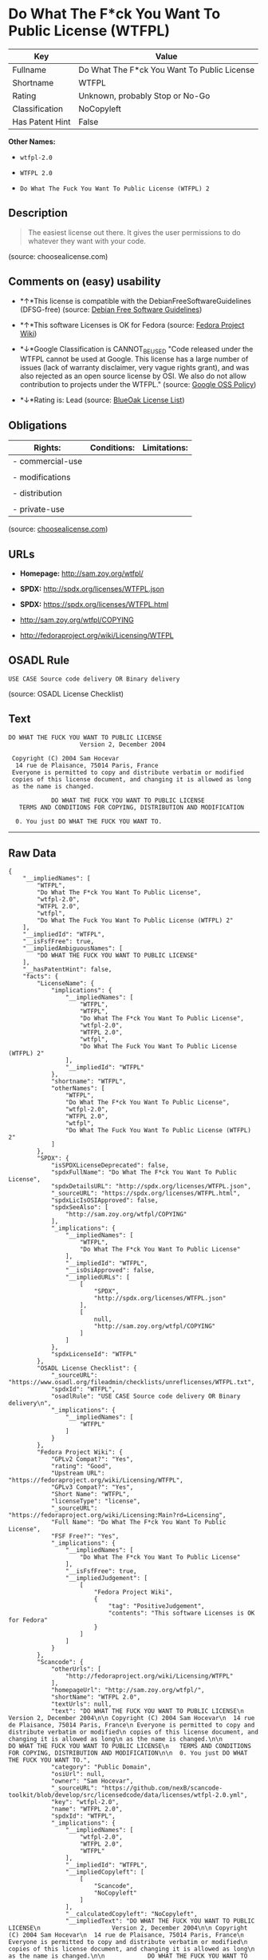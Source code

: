 * Do What The F*ck You Want To Public License (WTFPL)

| Key               | Value                                         |
|-------------------+-----------------------------------------------|
| Fullname          | Do What The F*ck You Want To Public License   |
| Shortname         | WTFPL                                         |
| Rating            | Unknown, probably Stop or No-Go               |
| Classification    | NoCopyleft                                    |
| Has Patent Hint   | False                                         |

*Other Names:*

- =wtfpl-2.0=

- =WTFPL 2.0=

- =Do What The Fuck You Want To Public License (WTFPL) 2=

** Description

#+BEGIN_QUOTE
  The easiest license out there. It gives the user permissions to do
  whatever they want with your code.
#+END_QUOTE

(source: choosealicense.com)

** Comments on (easy) usability

- *↑*This license is compatible with the DebianFreeSoftwareGuidelines
  (DFSG-free) (source: [[https://wiki.debian.org/DFSGLicenses][Debian
  Free Software Guidelines]])

- *↑*This software Licenses is OK for Fedora (source:
  [[https://fedoraproject.org/wiki/Licensing:Main?rd=Licensing][Fedora
  Project Wiki]])

- *↓*Google Classification is CANNOT_BE_USED "Code released under the
  WTFPL cannot be used at Google. This license has a large number of
  issues (lack of warranty disclaimer, very vague rights grant), and was
  also rejected as an open source license by OSI. We also do not allow
  contribution to projects under the WTFPL." (source:
  [[https://opensource.google.com/docs/thirdparty/licenses/][Google OSS
  Policy]])

- *↓*Rating is: Lead (source: [[https://blueoakcouncil.org/list][BlueOak
  License List]])

** Obligations

| Rights:            | Conditions:   | Limitations:   |
|--------------------+---------------+----------------|
| - commercial-use   |               |                |
|                    |               |                |
| - modifications    |               |                |
|                    |               |                |
| - distribution     |               |                |
|                    |               |                |
| - private-use      |               |                |
                                                     

(source:
[[https://github.com/github/choosealicense.com/blob/gh-pages/_licenses/wtfpl.txt][choosealicense.com]])

** URLs

- *Homepage:* http://sam.zoy.org/wtfpl/

- *SPDX:* http://spdx.org/licenses/WTFPL.json

- *SPDX:* https://spdx.org/licenses/WTFPL.html

- http://sam.zoy.org/wtfpl/COPYING

- http://fedoraproject.org/wiki/Licensing/WTFPL

** OSADL Rule

#+BEGIN_EXAMPLE
    USE CASE Source code delivery OR Binary delivery
#+END_EXAMPLE

(source: OSADL License Checklist)

** Text

#+BEGIN_EXAMPLE
    DO WHAT THE FUCK YOU WANT TO PUBLIC LICENSE
                        Version 2, December 2004

     Copyright (C) 2004 Sam Hocevar
      14 rue de Plaisance, 75014 Paris, France
     Everyone is permitted to copy and distribute verbatim or modified
     copies of this license document, and changing it is allowed as long
     as the name is changed.

                DO WHAT THE FUCK YOU WANT TO PUBLIC LICENSE
       TERMS AND CONDITIONS FOR COPYING, DISTRIBUTION AND MODIFICATION

      0. You just DO WHAT THE FUCK YOU WANT TO.
#+END_EXAMPLE

--------------

** Raw Data

#+BEGIN_EXAMPLE
    {
        "__impliedNames": [
            "WTFPL",
            "Do What The F*ck You Want To Public License",
            "wtfpl-2.0",
            "WTFPL 2.0",
            "wtfpl",
            "Do What The Fuck You Want To Public License (WTFPL) 2"
        ],
        "__impliedId": "WTFPL",
        "__isFsfFree": true,
        "__impliedAmbiguousNames": [
            "DO WHAT THE FUCK YOU WANT TO PUBLIC LICENSE"
        ],
        "__hasPatentHint": false,
        "facts": {
            "LicenseName": {
                "implications": {
                    "__impliedNames": [
                        "WTFPL",
                        "WTFPL",
                        "Do What The F*ck You Want To Public License",
                        "wtfpl-2.0",
                        "WTFPL 2.0",
                        "wtfpl",
                        "Do What The Fuck You Want To Public License (WTFPL) 2"
                    ],
                    "__impliedId": "WTFPL"
                },
                "shortname": "WTFPL",
                "otherNames": [
                    "WTFPL",
                    "Do What The F*ck You Want To Public License",
                    "wtfpl-2.0",
                    "WTFPL 2.0",
                    "wtfpl",
                    "Do What The Fuck You Want To Public License (WTFPL) 2"
                ]
            },
            "SPDX": {
                "isSPDXLicenseDeprecated": false,
                "spdxFullName": "Do What The F*ck You Want To Public License",
                "spdxDetailsURL": "http://spdx.org/licenses/WTFPL.json",
                "_sourceURL": "https://spdx.org/licenses/WTFPL.html",
                "spdxLicIsOSIApproved": false,
                "spdxSeeAlso": [
                    "http://sam.zoy.org/wtfpl/COPYING"
                ],
                "_implications": {
                    "__impliedNames": [
                        "WTFPL",
                        "Do What The F*ck You Want To Public License"
                    ],
                    "__impliedId": "WTFPL",
                    "__isOsiApproved": false,
                    "__impliedURLs": [
                        [
                            "SPDX",
                            "http://spdx.org/licenses/WTFPL.json"
                        ],
                        [
                            null,
                            "http://sam.zoy.org/wtfpl/COPYING"
                        ]
                    ]
                },
                "spdxLicenseId": "WTFPL"
            },
            "OSADL License Checklist": {
                "_sourceURL": "https://www.osadl.org/fileadmin/checklists/unreflicenses/WTFPL.txt",
                "spdxId": "WTFPL",
                "osadlRule": "USE CASE Source code delivery OR Binary delivery\n",
                "_implications": {
                    "__impliedNames": [
                        "WTFPL"
                    ]
                }
            },
            "Fedora Project Wiki": {
                "GPLv2 Compat?": "Yes",
                "rating": "Good",
                "Upstream URL": "https://fedoraproject.org/wiki/Licensing/WTFPL",
                "GPLv3 Compat?": "Yes",
                "Short Name": "WTFPL",
                "licenseType": "license",
                "_sourceURL": "https://fedoraproject.org/wiki/Licensing:Main?rd=Licensing",
                "Full Name": "Do What The F*ck You Want To Public License",
                "FSF Free?": "Yes",
                "_implications": {
                    "__impliedNames": [
                        "Do What The F*ck You Want To Public License"
                    ],
                    "__isFsfFree": true,
                    "__impliedJudgement": [
                        [
                            "Fedora Project Wiki",
                            {
                                "tag": "PositiveJudgement",
                                "contents": "This software Licenses is OK for Fedora"
                            }
                        ]
                    ]
                }
            },
            "Scancode": {
                "otherUrls": [
                    "http://fedoraproject.org/wiki/Licensing/WTFPL"
                ],
                "homepageUrl": "http://sam.zoy.org/wtfpl/",
                "shortName": "WTFPL 2.0",
                "textUrls": null,
                "text": "DO WHAT THE FUCK YOU WANT TO PUBLIC LICENSE\n                    Version 2, December 2004\n\n Copyright (C) 2004 Sam Hocevar\n  14 rue de Plaisance, 75014 Paris, France\n Everyone is permitted to copy and distribute verbatim or modified\n copies of this license document, and changing it is allowed as long\n as the name is changed.\n\n            DO WHAT THE FUCK YOU WANT TO PUBLIC LICENSE\n   TERMS AND CONDITIONS FOR COPYING, DISTRIBUTION AND MODIFICATION\n\n  0. You just DO WHAT THE FUCK YOU WANT TO.",
                "category": "Public Domain",
                "osiUrl": null,
                "owner": "Sam Hocevar",
                "_sourceURL": "https://github.com/nexB/scancode-toolkit/blob/develop/src/licensedcode/data/licenses/wtfpl-2.0.yml",
                "key": "wtfpl-2.0",
                "name": "WTFPL 2.0",
                "spdxId": "WTFPL",
                "_implications": {
                    "__impliedNames": [
                        "wtfpl-2.0",
                        "WTFPL 2.0",
                        "WTFPL"
                    ],
                    "__impliedId": "WTFPL",
                    "__impliedCopyleft": [
                        [
                            "Scancode",
                            "NoCopyleft"
                        ]
                    ],
                    "__calculatedCopyleft": "NoCopyleft",
                    "__impliedText": "DO WHAT THE FUCK YOU WANT TO PUBLIC LICENSE\n                    Version 2, December 2004\n\n Copyright (C) 2004 Sam Hocevar\n  14 rue de Plaisance, 75014 Paris, France\n Everyone is permitted to copy and distribute verbatim or modified\n copies of this license document, and changing it is allowed as long\n as the name is changed.\n\n            DO WHAT THE FUCK YOU WANT TO PUBLIC LICENSE\n   TERMS AND CONDITIONS FOR COPYING, DISTRIBUTION AND MODIFICATION\n\n  0. You just DO WHAT THE FUCK YOU WANT TO.",
                    "__impliedURLs": [
                        [
                            "Homepage",
                            "http://sam.zoy.org/wtfpl/"
                        ],
                        [
                            null,
                            "http://fedoraproject.org/wiki/Licensing/WTFPL"
                        ]
                    ]
                }
            },
            "OpenChainPolicyTemplate": {
                "isSaaSDeemed": "no",
                "licenseType": "permissive",
                "freedomOrDeath": "no",
                "typeCopyleft": "no",
                "_sourceURL": "https://github.com/OpenChain-Project/curriculum/raw/ddf1e879341adbd9b297cd67c5d5c16b2076540b/policy-template/Open%20Source%20Policy%20Template%20for%20OpenChain%20Specification%201.2.ods",
                "name": "Do what the F*ck You want to Public License",
                "commercialUse": true,
                "spdxId": "WTFPL",
                "_implications": {
                    "__impliedNames": [
                        "WTFPL"
                    ]
                }
            },
            "Debian Free Software Guidelines": {
                "LicenseName": "DO WHAT THE FUCK YOU WANT TO PUBLIC LICENSE",
                "State": "DFSGCompatible",
                "_sourceURL": "https://wiki.debian.org/DFSGLicenses",
                "_implications": {
                    "__impliedNames": [
                        "WTFPL"
                    ],
                    "__impliedAmbiguousNames": [
                        "DO WHAT THE FUCK YOU WANT TO PUBLIC LICENSE"
                    ],
                    "__impliedJudgement": [
                        [
                            "Debian Free Software Guidelines",
                            {
                                "tag": "PositiveJudgement",
                                "contents": "This license is compatible with the DebianFreeSoftwareGuidelines (DFSG-free)"
                            }
                        ]
                    ]
                },
                "Comment": null,
                "LicenseId": "WTFPL"
            },
            "BlueOak License List": {
                "BlueOakRating": "Lead",
                "url": "https://spdx.org/licenses/WTFPL.html",
                "isPermissive": true,
                "_sourceURL": "https://blueoakcouncil.org/list",
                "name": "Do What The F*ck You Want To Public License",
                "id": "WTFPL",
                "_implications": {
                    "__impliedNames": [
                        "WTFPL"
                    ],
                    "__impliedJudgement": [
                        [
                            "BlueOak License List",
                            {
                                "tag": "NegativeJudgement",
                                "contents": "Rating is: Lead"
                            }
                        ]
                    ],
                    "__impliedCopyleft": [
                        [
                            "BlueOak License List",
                            "NoCopyleft"
                        ]
                    ],
                    "__calculatedCopyleft": "NoCopyleft",
                    "__impliedURLs": [
                        [
                            "SPDX",
                            "https://spdx.org/licenses/WTFPL.html"
                        ]
                    ]
                }
            },
            "Wikipedia": {
                "Distribution": {
                    "value": "Permissive/Public domain",
                    "description": "distribution of the code to third parties"
                },
                "Sublicensing": {
                    "value": "Yes",
                    "description": "whether modified code may be licensed under a different license (for example a copyright) or must retain the same license under which it was provided"
                },
                "Linking": {
                    "value": "Permissive/Public domain",
                    "description": "linking of the licensed code with code licensed under a different license (e.g. when the code is provided as a library)"
                },
                "Publication date": "December 2004",
                "_sourceURL": "https://en.wikipedia.org/wiki/Comparison_of_free_and_open-source_software_licenses",
                "Koordinaten": {
                    "name": "Do What The Fuck You Want To Public License (WTFPL)",
                    "version": "2",
                    "spdxId": "WTFPL"
                },
                "Patent grant": {
                    "value": "No",
                    "description": "protection of licensees from patent claims made by code contributors regarding their contribution, and protection of contributors from patent claims made by licensees"
                },
                "Trademark grant": {
                    "value": "No",
                    "description": "use of trademarks associated with the licensed code or its contributors by a licensee"
                },
                "_implications": {
                    "__impliedNames": [
                        "WTFPL",
                        "Do What The Fuck You Want To Public License (WTFPL) 2"
                    ],
                    "__hasPatentHint": false
                },
                "Private use": {
                    "value": "Yes",
                    "description": "whether modification to the code must be shared with the community or may be used privately (e.g. internal use by a corporation)"
                },
                "Modification": {
                    "value": "Permissive/Public domain",
                    "description": "modification of the code by a licensee"
                }
            },
            "choosealicense.com": {
                "limitations": [],
                "_sourceURL": "https://github.com/github/choosealicense.com/blob/gh-pages/_licenses/wtfpl.txt",
                "content": "---\ntitle: \"Do What The F*ck You Want To Public License\"\nspdx-id: WTFPL\n\ndescription: The easiest license out there. It gives the user permissions to do whatever they want with your code.\n\nhow: Create a text file (typically named LICENSE or LICENSE.txt) in the root of your source code and copy the text of the license into the file.\n\nusing:\n\npermissions:\n  - commercial-use\n  - modifications\n  - distribution\n  - private-use\n\nconditions: []\n\nlimitations: []\n\n---\n\n            DO WHAT THE FUCK YOU WANT TO PUBLIC LICENSE\n                    Version 2, December 2004\n\n Copyright (C) 2004 Sam Hocevar <sam@hocevar.net>\n\n Everyone is permitted to copy and distribute verbatim or modified\n copies of this license document, and changing it is allowed as long\n as the name is changed.\n\n            DO WHAT THE FUCK YOU WANT TO PUBLIC LICENSE\n   TERMS AND CONDITIONS FOR COPYING, DISTRIBUTION AND MODIFICATION\n\n  0. You just DO WHAT THE FUCK YOU WANT TO.\n",
                "name": "wtfpl",
                "hidden": null,
                "spdxId": "WTFPL",
                "conditions": [],
                "permissions": [
                    "commercial-use",
                    "modifications",
                    "distribution",
                    "private-use"
                ],
                "featured": null,
                "nickname": null,
                "how": "Create a text file (typically named LICENSE or LICENSE.txt) in the root of your source code and copy the text of the license into the file.",
                "title": "\"Do What The F*ck You Want To Public License\"",
                "_implications": {
                    "__impliedNames": [
                        "wtfpl",
                        "WTFPL"
                    ],
                    "__obligations": {
                        "limitations": [],
                        "rights": [
                            {
                                "tag": "ImpliedRight",
                                "contents": "commercial-use"
                            },
                            {
                                "tag": "ImpliedRight",
                                "contents": "modifications"
                            },
                            {
                                "tag": "ImpliedRight",
                                "contents": "distribution"
                            },
                            {
                                "tag": "ImpliedRight",
                                "contents": "private-use"
                            }
                        ],
                        "conditions": []
                    }
                },
                "description": "The easiest license out there. It gives the user permissions to do whatever they want with your code."
            },
            "Google OSS Policy": {
                "rating": "CANNOT_BE_USED",
                "_sourceURL": "https://opensource.google.com/docs/thirdparty/licenses/",
                "id": "WTFPL",
                "_implications": {
                    "__impliedNames": [
                        "WTFPL"
                    ],
                    "__impliedJudgement": [
                        [
                            "Google OSS Policy",
                            {
                                "tag": "NegativeJudgement",
                                "contents": "Google Classification is CANNOT_BE_USED \"Code released under the WTFPL cannot be used at Google. This license has a large number of issues (lack of warranty disclaimer, very vague rights grant), and was also rejected as an open source license by OSI. We also do not allow contribution to projects under the WTFPL.\""
                            }
                        ]
                    ]
                },
                "description": "Code released under the WTFPL cannot be used at Google. This license has a large number of issues (lack of warranty disclaimer, very vague rights grant), and was also rejected as an open source license by OSI. We also do not allow contribution to projects under the WTFPL."
            }
        },
        "__impliedJudgement": [
            [
                "BlueOak License List",
                {
                    "tag": "NegativeJudgement",
                    "contents": "Rating is: Lead"
                }
            ],
            [
                "Debian Free Software Guidelines",
                {
                    "tag": "PositiveJudgement",
                    "contents": "This license is compatible with the DebianFreeSoftwareGuidelines (DFSG-free)"
                }
            ],
            [
                "Fedora Project Wiki",
                {
                    "tag": "PositiveJudgement",
                    "contents": "This software Licenses is OK for Fedora"
                }
            ],
            [
                "Google OSS Policy",
                {
                    "tag": "NegativeJudgement",
                    "contents": "Google Classification is CANNOT_BE_USED \"Code released under the WTFPL cannot be used at Google. This license has a large number of issues (lack of warranty disclaimer, very vague rights grant), and was also rejected as an open source license by OSI. We also do not allow contribution to projects under the WTFPL.\""
                }
            ]
        ],
        "__impliedCopyleft": [
            [
                "BlueOak License List",
                "NoCopyleft"
            ],
            [
                "Scancode",
                "NoCopyleft"
            ]
        ],
        "__calculatedCopyleft": "NoCopyleft",
        "__obligations": {
            "limitations": [],
            "rights": [
                {
                    "tag": "ImpliedRight",
                    "contents": "commercial-use"
                },
                {
                    "tag": "ImpliedRight",
                    "contents": "modifications"
                },
                {
                    "tag": "ImpliedRight",
                    "contents": "distribution"
                },
                {
                    "tag": "ImpliedRight",
                    "contents": "private-use"
                }
            ],
            "conditions": []
        },
        "__isOsiApproved": false,
        "__impliedText": "DO WHAT THE FUCK YOU WANT TO PUBLIC LICENSE\n                    Version 2, December 2004\n\n Copyright (C) 2004 Sam Hocevar\n  14 rue de Plaisance, 75014 Paris, France\n Everyone is permitted to copy and distribute verbatim or modified\n copies of this license document, and changing it is allowed as long\n as the name is changed.\n\n            DO WHAT THE FUCK YOU WANT TO PUBLIC LICENSE\n   TERMS AND CONDITIONS FOR COPYING, DISTRIBUTION AND MODIFICATION\n\n  0. You just DO WHAT THE FUCK YOU WANT TO.",
        "__impliedURLs": [
            [
                "SPDX",
                "http://spdx.org/licenses/WTFPL.json"
            ],
            [
                null,
                "http://sam.zoy.org/wtfpl/COPYING"
            ],
            [
                "SPDX",
                "https://spdx.org/licenses/WTFPL.html"
            ],
            [
                "Homepage",
                "http://sam.zoy.org/wtfpl/"
            ],
            [
                null,
                "http://fedoraproject.org/wiki/Licensing/WTFPL"
            ]
        ]
    }
#+END_EXAMPLE